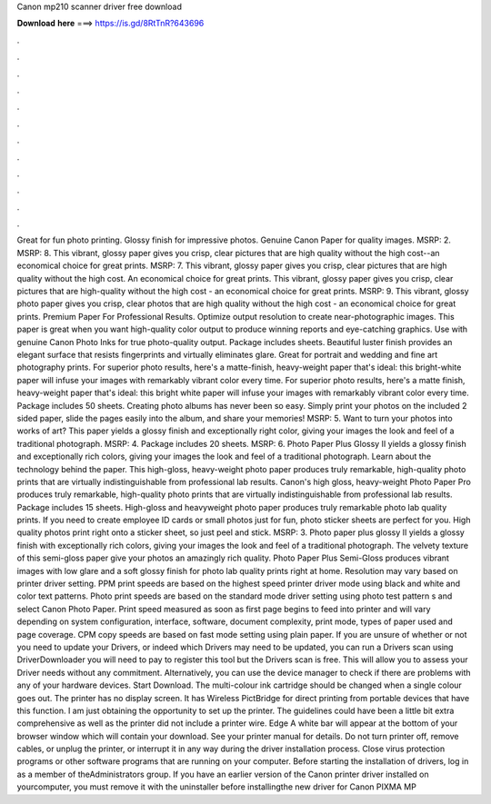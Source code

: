 Canon mp210 scanner driver free download

𝐃𝐨𝐰𝐧𝐥𝐨𝐚𝐝 𝐡𝐞𝐫𝐞 ===> https://is.gd/8RtTnR?643696

.

.

.

.

.

.

.

.

.

.

.

.

Great for fun photo printing. Glossy finish for impressive photos. Genuine Canon Paper for quality images. MSRP: 2. MSRP: 8. This vibrant, glossy paper gives you crisp, clear pictures that are high quality without the high cost--an economical choice for great prints.
MSRP: 7. This vibrant, glossy paper gives you crisp, clear pictures that are high quality without the high cost. An economical choice for great prints. This vibrant, glossy paper gives you crisp, clear pictures that are high-quality without the high cost - an economical choice for great prints.
MSRP: 9. This vibrant, glossy photo paper gives you crisp, clear photos that are high quality without the high cost - an economical choice for great prints. Premium Paper For Professional Results. Optimize output resolution to create near-photographic images.
This paper is great when you want high-quality color output to produce winning reports and eye-catching graphics. Use with genuine Canon Photo Inks for true photo-quality output.
Package includes sheets. Beautiful luster finish provides an elegant surface that resists fingerprints and virtually eliminates glare. Great for portrait and wedding and fine art photography prints. For superior photo results, here's a matte-finish, heavy-weight paper that's ideal: this bright-white paper will infuse your images with remarkably vibrant color every time.
For superior photo results, here's a matte finish, heavy-weight paper that's ideal: this bright white paper will infuse your images with remarkably vibrant color every time. Package includes 50 sheets. Creating photo albums has never been so easy. Simply print your photos on the included 2 sided paper, slide the pages easily into the album, and share your memories! MSRP: 5. Want to turn your photos into works of art? This paper yields a glossy finish and exceptionally right color, giving your images the look and feel of a traditional photograph.
MSRP: 4. Package includes 20 sheets. MSRP: 6. Photo Paper Plus Glossy II yields a glossy finish and exceptionally rich colors, giving your images the look and feel of a traditional photograph. Learn about the technology behind the paper. This high-gloss, heavy-weight photo paper produces truly remarkable, high-quality photo prints that are virtually indistinguishable from professional lab results.
Canon's high gloss, heavy-weight Photo Paper Pro produces truly remarkable, high-quality photo prints that are virtually indistinguishable from professional lab results.
Package includes 15 sheets. High-gloss and heavyweight photo paper produces truly remarkable photo lab quality prints. If you need to create employee ID cards or small photos just for fun, photo sticker sheets are perfect for you. High quality photos print right onto a sticker sheet, so just peel and stick. MSRP: 3. Photo paper plus glossy II yields a glossy finish with exceptionally rich colors, giving your images the look and feel of a traditional photograph.
The velvety texture of this semi-gloss paper give your photos an amazingly rich quality. Photo Paper Plus Semi-Gloss produces vibrant images with low glare and a soft glossy finish for photo lab quality prints right at home.
Resolution may vary based on printer driver setting. PPM print speeds are based on the highest speed printer driver mode using black and white and color text patterns. Photo print speeds are based on the standard mode driver setting using photo test pattern s and select Canon Photo Paper. Print speed measured as soon as first page begins to feed into printer and will vary depending on system configuration, interface, software, document complexity, print mode, types of paper used and page coverage.
CPM copy speeds are based on fast mode setting using plain paper. If you are unsure of whether or not you need to update your Drivers, or indeed which Drivers may need to be updated, you can run a Drivers scan using DriverDownloader you will need to pay to register this tool but the Drivers scan is free.
This will allow you to assess your Driver needs without any commitment. Alternatively, you can use the device manager to check if there are problems with any of your hardware devices. Start Download. The multi-colour ink cartridge should be changed when a single colour goes out. The printer has no display screen. It has Wireless PictBridge for direct printing from portable devices that have this function.
I am just obtaining the opportunity to set up the printer. The guidelines could have been a little bit extra comprehensive as well as the printer did not include a printer wire. Edge A white bar will appear at the bottom of your browser window which will contain your download. See your printer manual for details. Do not turn printer off, remove cables, or unplug the printer, or interrupt it in any way during the driver installation process.
Close virus protection programs or other software programs that are running on your computer. Before starting the installation of drivers, log in as a member of theAdministrators group. If you have an earlier version of the Canon printer driver installed on yourcomputer, you must remove it with the uninstaller before installingthe new driver for Canon PIXMA MP